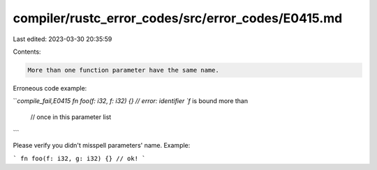 compiler/rustc_error_codes/src/error_codes/E0415.md
===================================================

Last edited: 2023-03-30 20:35:59

Contents:

.. code-block:: md

    More than one function parameter have the same name.

Erroneous code example:

```compile_fail,E0415
fn foo(f: i32, f: i32) {} // error: identifier `f` is bound more than
                          //        once in this parameter list
```

Please verify you didn't misspell parameters' name. Example:

```
fn foo(f: i32, g: i32) {} // ok!
```


